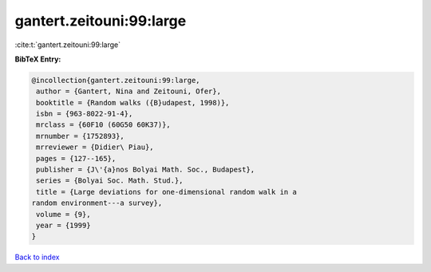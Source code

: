 gantert.zeitouni:99:large
=========================

:cite:t:`gantert.zeitouni:99:large`

**BibTeX Entry:**

.. code-block:: bibtex

   @incollection{gantert.zeitouni:99:large,
    author = {Gantert, Nina and Zeitouni, Ofer},
    booktitle = {Random walks ({B}udapest, 1998)},
    isbn = {963-8022-91-4},
    mrclass = {60F10 (60G50 60K37)},
    mrnumber = {1752893},
    mrreviewer = {Didier\ Piau},
    pages = {127--165},
    publisher = {J\'{a}nos Bolyai Math. Soc., Budapest},
    series = {Bolyai Soc. Math. Stud.},
    title = {Large deviations for one-dimensional random walk in a
   random environment---a survey},
    volume = {9},
    year = {1999}
   }

`Back to index <../By-Cite-Keys.html>`_
